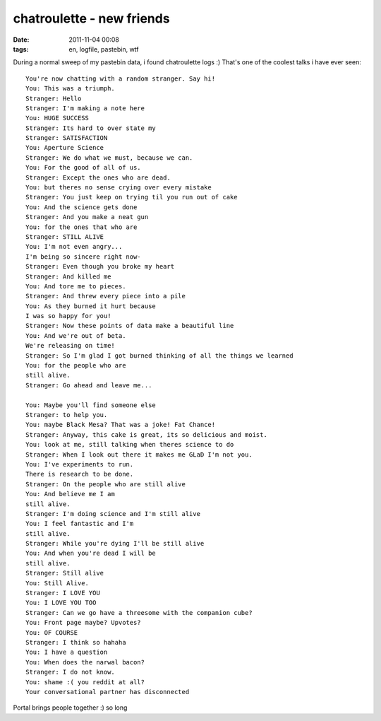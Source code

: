 chatroulette - new friends
##########################
:date: 2011-11-04 00:08
:tags: en, logfile, pastebin, wtf

During a normal sweep of my pastebin data, i found chatroulette logs :)
That's one of the coolest talks i have ever seen:

::

    You're now chatting with a random stranger. Say hi!
    You: This was a triumph.
    Stranger: Hello
    Stranger: I'm making a note here
    You: HUGE SUCCESS
    Stranger: Its hard to over state my
    Stranger: SATISFACTION
    You: Aperture Science
    Stranger: We do what we must, because we can.
    You: For the good of all of us.
    Stranger: Except the ones who are dead.
    You: but theres no sense crying over every mistake
    Stranger: You just keep on trying til you run out of cake
    You: And the science gets done
    Stranger: And you make a neat gun
    You: for the ones that who are
    Stranger: STILL ALIVE
    You: I'm not even angry...
    I'm being so sincere right now-
    Stranger: Even though you broke my heart
    Stranger: And killed me
    You: And tore me to pieces.
    Stranger: And threw every piece into a pile
    You: As they burned it hurt because
    I was so happy for you!
    Stranger: Now these points of data make a beautiful line
    You: And we're out of beta.
    We're releasing on time!
    Stranger: So I'm glad I got burned thinking of all the things we learned
    You: for the people who are
    still alive.
    Stranger: Go ahead and leave me...

    You: Maybe you'll find someone else
    Stranger: to help you.
    You: maybe Black Mesa? That was a joke! Fat Chance!
    Stranger: Anyway, this cake is great, its so delicious and moist.
    You: look at me, still talking when theres science to do
    Stranger: When I look out there it makes me GLaD I'm not you.
    You: I've experiments to run.
    There is research to be done.
    Stranger: On the people who are still alive
    You: And believe me I am 
    still alive.
    Stranger: I'm doing science and I'm still alive
    You: I feel fantastic and I'm
    still alive.
    Stranger: While you're dying I'll be still alive
    You: And when you're dead I will be
    still alive.
    Stranger: Still alive
    You: Still Alive.
    Stranger: I LOVE YOU
    You: I LOVE YOU TOO
    Stranger: Can we go have a threesome with the companion cube?
    You: Front page maybe? Upvotes?
    You: OF COURSE
    Stranger: I think so hahaha
    You: I have a question
    You: When does the narwal bacon?
    Stranger: I do not know.
    You: shame :( you reddit at all?
    Your conversational partner has disconnected

Portal brings people together :) so long
